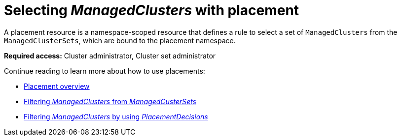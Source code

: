 [#placement-intro]
= Selecting _ManagedClusters_ with placement

A placement resource is a namespace-scoped resource that defines a rule to select a set of `ManagedClusters` from the `ManagedClusterSets`, which are bound to the placement namespace.

*Required access:* Cluster administrator, Cluster set administrator

Continue reading to learn more about how to use placements:

* xref:../cluster_lifecycle/placement_overview.adoc#placement-overview[Placement overview]
* xref:../cluster_lifecycle/placement_filter.adoc#placement-labelselector-claimSelector[Filtering _ManagedClusters_ from _ManagedCusterSets_]
* xref:../cluster_lifecycle/placement_decision.adoc#placement-decision[Filtering _ManagedClusters_ by using _PlacementDecisions_]
